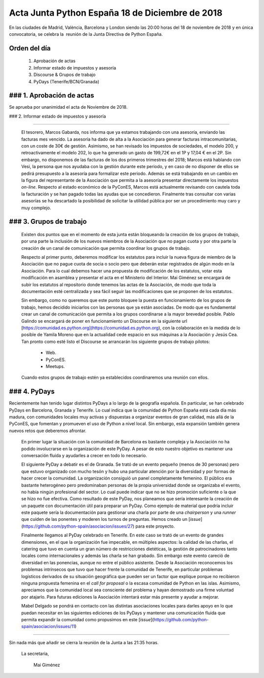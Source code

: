 Acta Junta Python España 18 de Diciembre de 2018
================================================

En las ciudades de Madrid, València, Barcelona y London siendo las 20:00 horas del 18 de noviembre de 2018 y en única convocatoria, se celebra la  reunión de la Junta Directiva de Python España.


Orden del día
------------
 1. Aprobación de actas
 2. Informar estado de impuestos y asesoría
 3. Discourse & Grupos de trabajo
 4. PyDays (Tenerife/BCN/Granada)


### 1. Aprobación de actas
------------
Se aprueba por unanimidad el acta de Noviembre de 2018.

### 2. Informar estado de impuestos y asesoría

------------

 El tesorero, Marcos Gabarda, nos informa que ya estamos trabajando con una asesoría, enviando las facturas mes vencido. La asesoría ha dado de alta a la Asociación para generar facturas intracomunitarias, con un coste de 30€ de gestión. Asimismo, se han revisado los impuestos de sociedades, el modelo 200, y retroactivamente el modelo 202, lo que ha generado un gasto de 199,72€ en el 1P y 17,04 € en el 2P. Sin embargo, no disponemos de las facturas de los dos primeros trimestres del 2018; Marcos está hablando con Vesi, la persona que nos ayudaba con la gestión durante este periodo, y en caso de no disponer de ellos se pedirá presupuesto a la asesoría para formalizar este periodo.
 Además se está trabajando en un cambio en la figura del representante de la Asociación que permita a la asesoría presentar directamente los impuestos *on-line*.
 Respecto al estado económico de la PyConES, Marcos está actualmente revisando con cautela toda la facturación y se han pagado todas las ayudas que se concedieron.
 Finalmente tras consultar con varias asesorías se ha descartado la posibilidad de solicitar la utilidad pública por ser un procedimiento muy caro y muy complejo.

### 3. Grupos de trabajo
------------

 Existen dos puntos que en el momento de esta junta están bloqueando la creación de los grupos de trabajo, por una parte la inclusión de los nuevos miembros de la Asociación que no pagan cuota y por otra parte la creación de un canal de comunicación que permita coordinar los grupos de trabajo.

 Respecto al primer punto, deberemos modificar los estatutos para incluir la nueva figura de miembro de la Asociación que no pague cuota de socia o socio pero que deberán estar registrados de algún modo en la Asociación. Para lo cual debemos hacer una propuesta de modificación de los estatutos, votar esta modificación en asamblea y presentar el acta en el Ministerio del Interior. Mai Giménez se encargará de subir los estatutos al repositorio donde tenemos las actas de la Asociación, de modo que toda la documentación esté centralizada y sea fácil seguir las modificaciones que se proponen de los estatutos.

 Sin embargo, como no queremos que este punto bloquee la puesta en funcionamiento  de los grupos de trabajo, hemos decidido iniciarlos con las personas que ya están asociadas. De modo que es fundamental crear un canal de comunicación que permita a los grupos coordinarse a la mayor brevedad posible. Pablo Galindo se encargará de poner en funcionamiento un Discourse en la siguiente url [https://comunidad.es.python.org](https://comunidad.es.python.org), con la colaboración en la medida de lo posible de Yamila Moreno que en la actualidad cede espacio en sus máquinas a la Asociación y Jesús Cea. Tan pronto como esté listo el 
 Discourse se arrancarán los siguiente grupos de trabajo pilotos:
  - Web.
  - PyConES.
  - Meetups.

 Cuando estos grupos de trabajo estén ya establecidos coordinaremos una reunión con ellos.



### 4. PyDays
------------

Recientemente han tenido lugar distintos PyDays a lo largo de la geografía española. En particular, se han celebrado PyDays en Barcelona, Granada y Tenerife. Lo cual indica que la comunidad de Python España está cada día más madura, con comunidades locales muy activas y dispuestas a organizar eventos de gran calidad, más allá de la PyConES, que fomentan y promueven el uso de Python a nivel local. Sin embargo, esta expansión también genera nuevos retos que deberemos afrontar.

 En primer lugar la situación con la comunidad de Barcelona es bastante compleja y la Asociación no ha podido involucrarse en la organización de este PyDay. A pesar de esto nuestro objetivo es mantener una conversación fluida y ayudarles a crecer en todo lo necesario.

 El siguiente PyDay a debatir es el de Granada. Se trató de un evento pequeño (menos de 30 personas) pero que estuvo organizado con mucho tesón y hubo una particular atención por la diversidad y por formas de hacer crecer la comunidad. La organización consiguió un panel completamente femenino. El público era bastante heterogéneo pero predominaban personas de la propia universidad donde se organizaba el evento, no había ningún profesional del sector. Lo cual puede indicar que no se hizo promoción suficiente o la que se hizo no fue efectiva. 
 Como resultado de este PyDay, nos planeamos que sería interesante la creación de un paquete con documentación útil para preparar un PyDay. Como ejemplo de material que podría incluir este paquete sería la documentación para  gestionar una charla por parte de una *chairperson* y una *runner* que cuiden de las ponentes y moderen los turnos de preguntas. Hemos creado un [*issue*](https://github.com/python-spain/asociacion/issues/27) para este proyecto.

 Finalmente llegamos al PyDay celebrado en Tenerife. En este caso se trató de un evento de grandes dimensiones, en el que la organización fue impecable, en múltiples aspectos: la calidad de las charlas, el catering que tuvo en cuenta un  gran número de restricciones dietéticas, la gestión de patrocinadores tanto locales como internacionales y además las charla se han grabado.
 Sin embargo este evento careció de diversidad en las ponencias, aunque no entre el público asistente. Desde la Asociación reconocemos los problemas intrínsecos que tuvo que hacer frente la comunidad de Tenerife, en particular problemas logísticos derivados de su situación geográfica que pueden ser un factor que explique porque no recibieron ninguna propuesta femenina en el *call for proposal* o la escasa comunidad de Python en las islas. Asimismo, apreciamos que la comunidad local sea consciente del problema y hayan demostrado una firme voluntad por atajarlo. Para futuras ediciones la Asociación intentará estar más presente y ayudar a mejorar.

 Mabel Delgado se pondrá en contacto con las distintas asociaciones locales para darles apoyo en lo que puedan necesitar en las siguientes ediciones de  los PyDays y mantener una comunicación fluida que permita expandir la comunidad como propusimos en este [*issue*](https://github.com/python-spain/asociacion/issues/11)


------------


Sin nada más que añadir se cierra la reunión de la Junta a las 21:35 horas.

 La secretaria,

   Mai Giménez